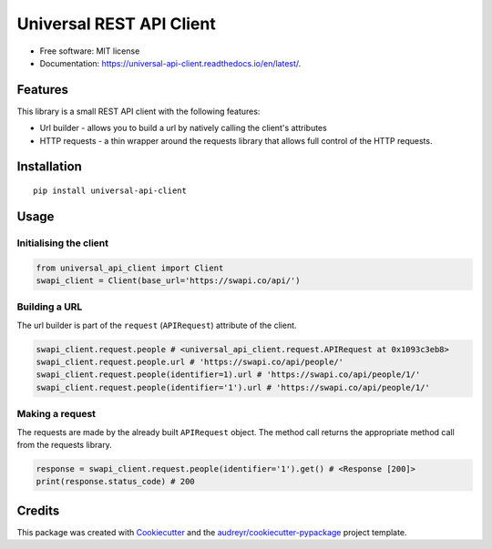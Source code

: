 Universal REST API Client
=========================

|Build Status|

-  Free software: MIT license
-  Documentation: https://universal-api-client.readthedocs.io/en/latest/.

Features
--------

This library is a small REST API client with the following features:

-  Url builder - allows you to build a url by natively calling the
   client's attributes
-  HTTP requests - a thin wrapper around the requests library that
   allows full control of the HTTP requests.

Installation
------------

::

   pip install universal-api-client

Usage
-----

Initialising the client
~~~~~~~~~~~~~~~~~~~~~~~

.. code:: python

   from universal_api_client import Client
   swapi_client = Client(base_url='https://swapi.co/api/')

Building a URL
~~~~~~~~~~~~~~

The url builder is part of the ``request`` (``APIRequest``) attribute of
the client.

.. code:: python

   swapi_client.request.people # <universal_api_client.request.APIRequest at 0x1093c3eb8>
   swapi_client.request.people.url # 'https://swapi.co/api/people/'
   swapi_client.request.people(identifier=1).url # 'https://swapi.co/api/people/1/'
   swapi_client.request.people(identifier='1').url # 'https://swapi.co/api/people/1/'

Making a request
~~~~~~~~~~~~~~~~

The requests are made by the already built ``APIRequest`` object. The
method call returns the appropriate method call from the requests
library.

.. code:: python

   response = swapi_client.request.people(identifier='1').get() # <Response [200]>
   print(response.status_code) # 200

Credits
-------

This package was created with `Cookiecutter`_ and the
`audreyr/cookiecutter-pypackage`_ project template.

.. _Cookiecutter: https://github.com/audreyr/cookiecutter
.. _audreyr/cookiecutter-pypackage: https://github.com/audreyr/cookiecutter-pypackage

.. |Build Status| image:: https://travis-ci.org/jorgii/universal-api-client.svg?branch=master
   :target: https://travis-ci.org/jorgii/universal-api-client
